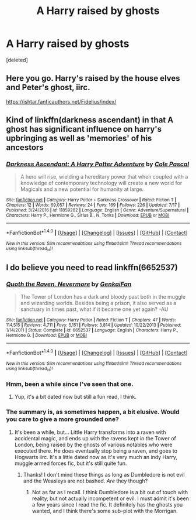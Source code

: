 #+TITLE: A Harry raised by ghosts

* A Harry raised by ghosts
:PROPERTIES:
:Score: 9
:DateUnix: 1503345605.0
:DateShort: 2017-Aug-22
:FlairText: Request
:END:
[deleted]


** Here you go. Harry's raised by the house elves and Peter's ghost, iirc.

[[https://ishtar.fanficauthors.net/Fidelius/index/]]
:PROPERTIES:
:Author: triflingmatter
:Score: 3
:DateUnix: 1503401242.0
:DateShort: 2017-Aug-22
:END:


** Kind of linkffn(darkness ascendant) in that A ghost has significant influence on harry's upbringing as well as 'memories' of his ancestors
:PROPERTIES:
:Author: viol8er
:Score: 2
:DateUnix: 1503345744.0
:DateShort: 2017-Aug-22
:END:

*** [[http://www.fanfiction.net/s/11859282/1/][*/Darkness Ascendant: A Harry Potter Adventure/*]] by [[https://www.fanfiction.net/u/358482/Cole-Pascal][/Cole Pascal/]]

#+begin_quote
  A hero will rise, wielding a hereditary power that when coupled with a knowledge of contemporary technology will create a new world for Magicals and a new potential for humanity at large.
#+end_quote

^{/Site/: [[http://www.fanfiction.net/][fanfiction.net]] *|* /Category/: Harry Potter + Darkness Crossover *|* /Rated/: Fiction T *|* /Chapters/: 12 *|* /Words/: 69,057 *|* /Reviews/: 24 *|* /Favs/: 169 *|* /Follows/: 226 *|* /Updated/: 7/17 *|* /Published/: 3/24/2016 *|* /id/: 11859282 *|* /Language/: English *|* /Genre/: Adventure/Supernatural *|* /Characters/: Harry P., Hermione G., Sirius B., N. Tonks *|* /Download/: [[http://www.ff2ebook.com/old/ffn-bot/index.php?id=11859282&source=ff&filetype=epub][EPUB]] or [[http://www.ff2ebook.com/old/ffn-bot/index.php?id=11859282&source=ff&filetype=mobi][MOBI]]}

--------------

*FanfictionBot*^{1.4.0} *|* [[[https://github.com/tusing/reddit-ffn-bot/wiki/Usage][Usage]]] | [[[https://github.com/tusing/reddit-ffn-bot/wiki/Changelog][Changelog]]] | [[[https://github.com/tusing/reddit-ffn-bot/issues/][Issues]]] | [[[https://github.com/tusing/reddit-ffn-bot/][GitHub]]] | [[[https://www.reddit.com/message/compose?to=tusing][Contact]]]

^{/New in this version: Slim recommendations using/ ffnbot!slim! /Thread recommendations using/ linksub(thread_id)!}
:PROPERTIES:
:Author: FanfictionBot
:Score: 2
:DateUnix: 1503345769.0
:DateShort: 2017-Aug-22
:END:


** I do believe you need to read linkffn(6652537)
:PROPERTIES:
:Author: corchen
:Score: 1
:DateUnix: 1503360409.0
:DateShort: 2017-Aug-22
:END:

*** [[http://www.fanfiction.net/s/6652537/1/][*/Quoth the Raven, Nevermore/*]] by [[https://www.fanfiction.net/u/1013852/GenkaiFan][/GenkaiFan/]]

#+begin_quote
  The Tower of London has a dark and bloody past both in the muggle and wizarding worlds. Besides being a prison, it also served as a sanctuary in times past, what if it became one yet again? -AU
#+end_quote

^{/Site/: [[http://www.fanfiction.net/][fanfiction.net]] *|* /Category/: Harry Potter *|* /Rated/: Fiction T *|* /Chapters/: 47 *|* /Words/: 114,515 *|* /Reviews/: 4,711 *|* /Favs/: 5,151 *|* /Follows/: 3,814 *|* /Updated/: 10/22/2013 *|* /Published/: 1/14/2011 *|* /Status/: Complete *|* /id/: 6652537 *|* /Language/: English *|* /Characters/: Harry P., Hermione G. *|* /Download/: [[http://www.ff2ebook.com/old/ffn-bot/index.php?id=6652537&source=ff&filetype=epub][EPUB]] or [[http://www.ff2ebook.com/old/ffn-bot/index.php?id=6652537&source=ff&filetype=mobi][MOBI]]}

--------------

*FanfictionBot*^{1.4.0} *|* [[[https://github.com/tusing/reddit-ffn-bot/wiki/Usage][Usage]]] | [[[https://github.com/tusing/reddit-ffn-bot/wiki/Changelog][Changelog]]] | [[[https://github.com/tusing/reddit-ffn-bot/issues/][Issues]]] | [[[https://github.com/tusing/reddit-ffn-bot/][GitHub]]] | [[[https://www.reddit.com/message/compose?to=tusing][Contact]]]

^{/New in this version: Slim recommendations using/ ffnbot!slim! /Thread recommendations using/ linksub(thread_id)!}
:PROPERTIES:
:Author: FanfictionBot
:Score: 1
:DateUnix: 1503360420.0
:DateShort: 2017-Aug-22
:END:


*** Hmm, been a while since I've seen that one.
:PROPERTIES:
:Author: midasgoldentouch
:Score: 1
:DateUnix: 1503377094.0
:DateShort: 2017-Aug-22
:END:

**** Yup, it's a bit dated now but still a fun read, I think.
:PROPERTIES:
:Author: corchen
:Score: 1
:DateUnix: 1503402792.0
:DateShort: 2017-Aug-22
:END:


*** The summary is, as sometimes happen, a bit elusive. Would you care to give a more grounded one?
:PROPERTIES:
:Author: Achille-Talon
:Score: 1
:DateUnix: 1503397371.0
:DateShort: 2017-Aug-22
:END:

**** It's been a while, but... Little Harry transforms into a raven with accidental magic, and ends up with the ravens kept in the Tower of London, being raised by the ghosts of various notables who were executed there. He does eventually stop being a raven, and goes to Hogwarts iirc. It's a little dated now as it's very much an indy Harry, muggle armed forces fic, but it's still quite fun.
:PROPERTIES:
:Author: corchen
:Score: 2
:DateUnix: 1503402966.0
:DateShort: 2017-Aug-22
:END:

***** Thanks! I don't mind these things as long as Dumbledore is not evil and the Weasleys are not bashed. /Are/ they though?
:PROPERTIES:
:Author: Achille-Talon
:Score: 1
:DateUnix: 1503403129.0
:DateShort: 2017-Aug-22
:END:

****** Not as far as I recall. I think Dumbledore is a bit out of touch with reality, but not actually incompetent or evil. I must admit it's been a few years since I read the fic. It definitely has the ghosts you wanted, and I think there's some sub-plot with the Morrigan.
:PROPERTIES:
:Author: corchen
:Score: 1
:DateUnix: 1503421784.0
:DateShort: 2017-Aug-22
:END:
